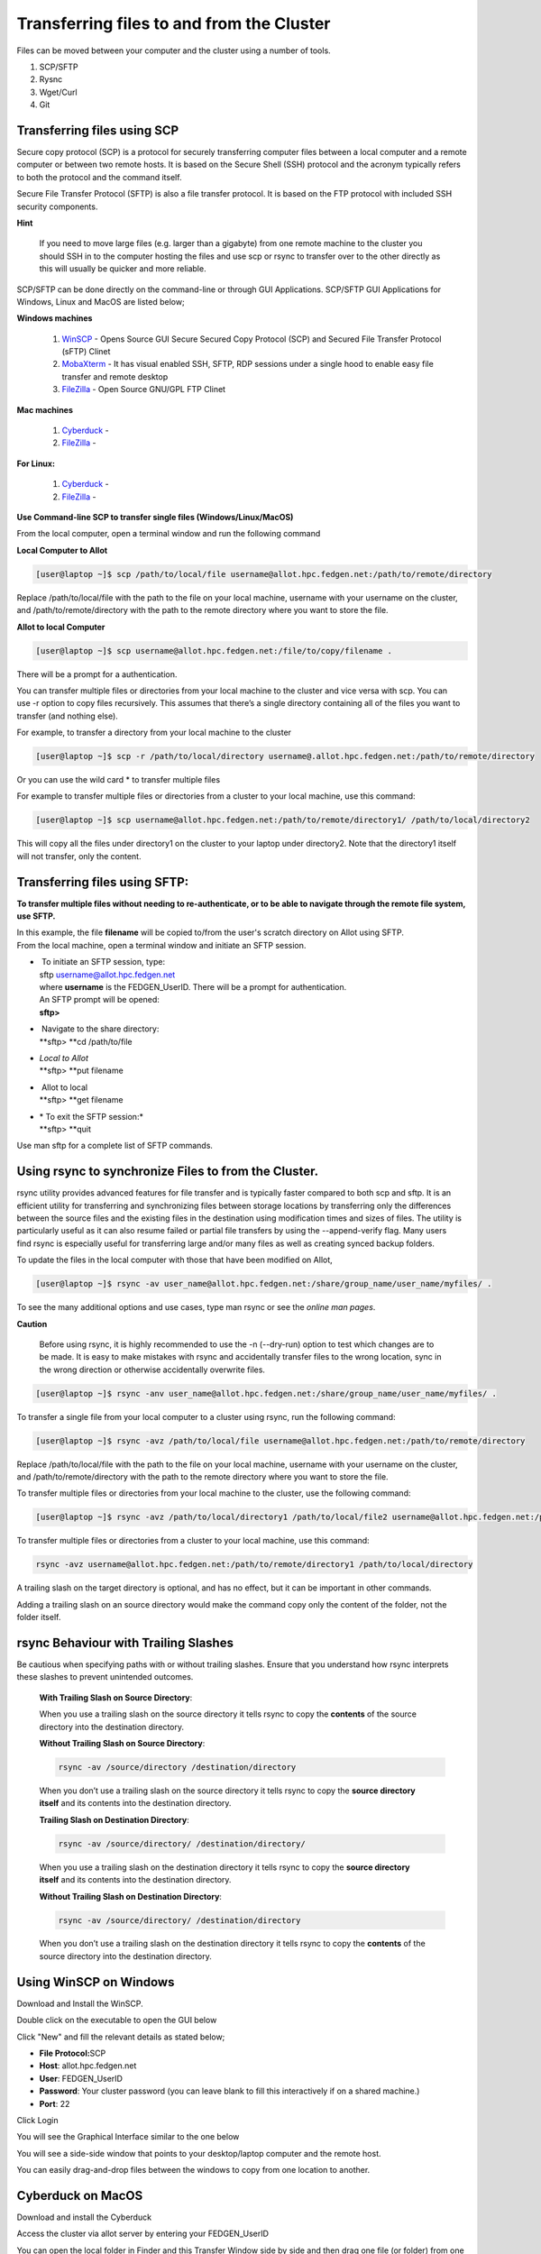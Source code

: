 **Transferring files to and from the Cluster**
-------------------------------------------------

Files can be moved between your computer and the cluster using a number
of tools.

1. SCP/SFTP

2. Rysnc

3. Wget/Curl

4. Git

**Transferring files using SCP**
======================================

Secure copy protocol (SCP) is a protocol for securely transferring
computer files between a local computer and a remote computer or between
two remote hosts. It is based on the Secure Shell (SSH) protocol and the
acronym typically refers to both the protocol and the command itself.

Secure File Transfer Protocol (SFTP) is also a file transfer protocol.
It is based on the FTP protocol with included SSH security components.

**Hint**

   If you need to move large files (e.g. larger than a gigabyte) from one
   remote machine to the cluster you should SSH in to the computer hosting
   the files and use scp or rsync to transfer over to the other directly as
   this will usually be quicker and more reliable.

SCP/SFTP can be done directly on the command-line or through GUI
Applications. SCP/SFTP GUI Applications for Windows, Linux and MacOS are
listed below;

**Windows machines**

   1. `WinSCP <https://winscp.net/eng/index.php>`__ -
      Opens Source GUI Secure Secured Copy Protocol (SCP) and Secured File Transfer Protocol (sFTP) Clinet
   
   2. `MobaXterm <https://mobaxterm.mobatek.net/>`__ -
      It has visual enabled SSH, SFTP, RDP sessions under a single hood to
      enable easy file transfer and remote desktop

   3. `FileZilla <https://filezilla-project.org/>`__ - Open Source GNU/GPL FTP Clinet

**Mac machines**

   1. `Cyberduck <https://mobaxterm.mobatek.net>`__ -
   
   2. `FileZilla <https://filezilla-project.org>`__ -

**For Linux:**

   1. `Cyberduck <https://cyberduck.io/>`__ -
   
   2. `FileZilla <https://filezilla-project.org>`__ -


**Use Command-line SCP to transfer single files (Windows/Linux/MacOS)**

From the local computer, open a terminal window and run the following
command

**Local Computer to Allot**

.. code-block:: python

  [user@laptop ~]$ scp /path/to/local/file username@allot.hpc.fedgen.net:/path/to/remote/directory

Replace /path/to/local/file with the path to the file on your local
machine, username with your username on the cluster,
and /path/to/remote/directory with the path to the remote directory
where you want to store the file.

**Allot to local Computer**

.. code-block:: python

     [user@laptop ~]$ scp username@allot.hpc.fedgen.net:/file/to/copy/filename .

There will be a prompt for a authentication.

You can transfer multiple files or directories from your local machine
to the cluster and vice versa with scp. You can use -r option to copy
files recursively. This assumes that there’s a single directory
containing all of the files you want to transfer (and nothing else).

For example, to transfer a directory from your local machine to the
cluster

.. code-block:: python

      [user@laptop ~]$ scp -r /path/to/local/directory username@.allot.hpc.fedgen.net:/path/to/remote/directory

Or you can use the wild card * to transfer multiple files

For example to transfer multiple files or directories from a cluster to
your local machine, use this command:

.. code-block:: python

   [user@laptop ~]$ scp username@allot.hpc.fedgen.net:/path/to/remote/directory1/ /path/to/local/directory2

This will copy all the files under directory1 on the cluster to your
laptop under directory2. Note that the directory1 itself will not
transfer, only the content.

**Transferring files using SFTP:**
=======================================

**To transfer multiple files without needing to re-authenticate, or to
be able to navigate through the remote file system, use SFTP.**

| In this example, the file **filename** will be copied to/from the
  user's scratch directory on Allot using SFTP.
| From the local machine, open a terminal window and initiate an SFTP
  session.

- |  To initiate an SFTP session, type:
  | sftp username@allot.hpc.fedgen.net
  | where **username** is the FEDGEN_UserID. There will be a prompt for
    authentication.
  | An SFTP prompt will be opened:
  | **sftp>**

- |  Navigate to the share directory:
  | **sftp> **\ cd /path/to/file

- | *Local to Allot*
  | **sftp> **\ put filename

- |  Allot to local
  | **sftp> **\ get filename

- | * To exit the SFTP session:*
  | **sftp> **\ quit

Use man sftp for a complete list of SFTP commands.

.. _section-1:

**Using rsync to synchronize Files to from the Cluster.**
=======================================================

rsync utility provides advanced features for file transfer and is
typically faster compared to both scp and sftp. It is an efficient
utility for transferring and synchronizing files between storage
locations by transferring only the differences between the source files
and the existing files in the destination using modification times and
sizes of files. The utility is particularly useful as it can also resume
failed or partial file transfers by using the --append-verify flag. Many
users find rsync is especially useful for transferring large and/or many
files as well as creating synced backup folders.

To update the files in the local computer with those that have been
modified on Allot,

.. code-block:: python

      [user@laptop ~]$ rsync -av user_name@allot.hpc.fedgen.net:/share/group_name/user_name/myfiles/ .

To see the many additional options and use cases, type man rsync or see
the *online man pages*.

**Caution**

     Before using rsync, it is highly recommended to use the -n
     (--dry-run) option to test which changes are to be made. It is easy to
     make mistakes with rsync and accidentally transfer files to the wrong
     location, sync in the wrong direction or otherwise accidentally
     overwrite files.

.. code-block:: python

      [user@laptop ~]$ rsync -anv user_name@allot.hpc.fedgen.net:/share/group_name/user_name/myfiles/ .

To transfer a single file from your local computer to a cluster
using rsync, run the following command:

.. code-block:: python

      [user@laptop ~]$ rsync -avz /path/to/local/file username@allot.hpc.fedgen.net:/path/to/remote/directory

Replace /path/to/local/file with the path to the file on your local
machine, username with your username on the cluster,
and /path/to/remote/directory with the path to the remote directory
where you want to store the file.

To transfer multiple files or directories from your local machine to the
cluster, use the following command:

.. code-block:: python

      [user@laptop ~]$ rsync -avz /path/to/local/directory1 /path/to/local/file2 username@allot.hpc.fedgen.net:/path/to/remote/directory

To transfer multiple files or directories from a cluster to your local
machine, use this command:

.. code-block:: python

      rsync -avz username@allot.hpc.fedgen.net:/path/to/remote/directory1 /path/to/local/directory

A trailing slash on the target directory is optional, and has no effect,
but it can be important in other commands.

Adding a trailing slash on an source directory would make the command
copy only the content of the folder, not the folder itself.

.. _section-2:


**rsync Behaviour with Trailing Slashes**
=============================================

Be cautious when specifying paths with or without trailing slashes.
Ensure that you understand how rsync interprets these slashes to prevent
unintended outcomes.

   **With Trailing Slash on Source Directory**:
   
   .. code-block:: python
         rsync -av /source/directory/ /destination/directory
   
   When you use a trailing slash on the source directory it tells rsync to
   copy the **contents** of the source directory into the destination
   directory.
   
   **Without Trailing Slash on Source Directory**:
   
   .. code-block:: python
   
         rsync -av /source/directory /destination/directory
   
   When you don’t use a trailing slash on the source directory it
   tells rsync to copy the **source directory itself** and its contents
   into the destination directory.
   
   **Trailing Slash on Destination Directory**:
   
   .. code-block:: python
   
         rsync -av /source/directory/ /destination/directory/
   
   When you use a trailing slash on the destination directory it
   tells rsync to copy the **source directory itself** and its contents
   into the destination directory.
   
   **Without Trailing Slash on Destination Directory**:
   
   .. code-block:: python
   
         rsync -av /source/directory/ /destination/directory
   
   When you don’t use a trailing slash on the destination directory it
   tells rsync to copy the **contents** of the source directory into the
   destination directory.


**Using WinSCP on Windows**
=================================

Download and Install the WinSCP.

Double click on the executable to open the GUI below

Click "New" and fill the relevant details as stated below;

-   **File Protocol:**\ SCP
-   **Host**: allot.hpc.fedgen.net
-   **User**: FEDGEN_UserID
-   **Password**: Your cluster password (you can leave blank to  fill this interactively if on a shared machine.)
-   **Port**: 22

|image1|

Click Login

You will see the Graphical Interface similar to the one below

You will see a side-side window that points to your desktop/laptop
computer and the remote host.

You can easily drag-and-drop files between the windows to copy from one
location to another.

|image2|


**Cyberduck on MacOS**
=========================

Download and install the Cyberduck

Access the cluster via allot server by entering your
FEDGEN_UserID

You can open the local folder in Finder and this Transfer Window side by
side and then drag one file (or folder) from one location to another

|IMG_258|

.. _section-3:

**Using Filezilla**
========================

FileZilla is a cross-platform client available for Windows, MacOS and
Linux for downloading and uploading files to and from a remote computer.

Download and install the
FileZilla **client** from `https://filezilla-project.org <https://filezilla-project.org/>`__.
After installing and opening the program, there is a window with a file
browser of your local system on the left hand side of the screen and
when you connected to a cluster, your cluster files will appear on the
right hand side.

To connect to the cluster, we’ll just need make a **new site** and enter
our credentials in the **General** tab:

**Caution**

   By default Filezilla will save profiles in plaintext on your machine.
   You must ensure you use a master password to encrypt these credentials
   by changing the settings `as shown in these
   instructions <https://filezillapro.com/docs/v3/advanced/master-password/>`__.

You can create a new site by selecting *file* from top menu bar
then *site manager* which will open a dialog similar to:

|IMG_256|

.. _section-4:

**Using wget / curl**
=================================

One of the most efficient ways to download files to the clusters is to
use either the curl or wget commands to download directly.

The syntax for these commands is as below:

**Downloading with wget**

.. code-block:: python

      wget https://software.github.io/program/files/myprogram.tar.gz

**Downloading with curl**

.. code-block:: python

      curl -O https://software.github.io/program/files/myprogram.tar.gz

**Using Git**
=======================

The Git software and same named command can be used to download or
synchronise a remote Git repository onto the clusters. This can be
achieved by `setting up
Git <https://git-scm.com/book/en/v2/Getting-Started-First-Time-Git-Setup>`__ and/or
simply cloning the repository you desire.

For example, cloning the source of the make software:

.. code-block:: python

      [user@allot]$ git clone https://git.savannah.gnu.org/git/make.git

Git is installed on the clusters and can be used on any node and
all `commands <https://blog.testproject.io/2021/03/22/git-commands-every-sdet-should-know/>`__ such
as **push**, **pull** etc… are supported.

.. |image1| image:: media/Transferring_files_to_and_from_the_clusters8280.png

.. |image2| image:: media/Transferring_files_to_and_from_the_clusters8701.png
 
.. |IMG_258| image:: media/Transferring_files_to_and_from_the_clusters9148.png

.. |IMG_256| image:: media/Transferring_files_to_and_from_the_clusters10687.png

